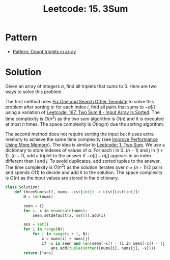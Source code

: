 :PROPERTIES:
:ID:       F46A0FDA-FF12-42FF-8BA1-FEAC7D9B6A4B
:ROAM_REFS: https://leetcode.com/problems/3sum/
:END:
#+TITLE: Leetcode: 15. 3Sum
#+ROAM_REFS: https://leetcode.com/problems/3sum/
#+LEETCODE_LEVEL: Medium
#+ANKI_DECK: Problem Solving
#+ANKI_CARD_ID: 1675752446870

* Pattern

- [[id:E1B22D6A-80D2-403E-A4A9-98832DA45C83][Pattern: Count triplets in array]]

* Solution

Given an array of integers $a$, find all triplets that sums to $0$.  Here are two ways to solve this problem.

The first method uses [[id:8F498120-1895-4E22-AE25-10FC78432B7C][Fix One and Search Other Template]] to solve this problem after sorting $a$: for each index $i$, find all pairs that sums to $-a[i]$ using a variation of [[id:1C65AE58-2344-4F0A-A336-77E587E81033][Leetcode: 167. Two Sum II - Input Array Is Sorted]].  The time complexity is $O(n^2)$ as the two sum algorithm is $O(n)$ and it is executed at most $n$ times.  The space complexity is $O(\log n)$ due the sorting algorithm.

The second method does not require sorting the input but it uses extra memory to achieve the same time complexity (see [[id:AF49B2EA-A026-4E91-A4EC-423123E63A9B][Improve Performance Using More Memory]]).  The idea is similar to [[id:5F25DCD8-CE46-4F18-A1B1-952BC35382A9][Leetcode: 1. Two Sum]].  We use a dictionary to store indexes of values of $a$.  For each $i$ in $0..(n-1)$ and $j$ in $(i+1)..(n-1)$, add a triplet to the answer if $-a[i] - a[j]$ appears in an index different than $i$ and $j$.  To avoid duplicates, add sorted tuples to the answer.  The time complexity is $O(n^2)$ as the solution iterates over $n \times (n - 1) / 2$ pairs and spends $O(1)$ to decide and add it to the solution.  The space complexity is $O(n)$ as the input values are stored in the dictionary.

#+begin_src python
  class Solution:
      def threeSum(self, nums: List[int]) -> List[List[int]]:
          N = len(nums)

          seen = {}
          for i, x in enumerate(nums):
              seen.setdefault(x, set()).add(i)

          ans = set()
          for i in range(N):
              for j in range(i + 1, N):
                  x = nums[i] + nums[j]
                  if -x in seen and len(seen[-x]) - (i in seen[-x]) - (j in seen[-x]):
                      ans.add(tuple(sorted([nums[i], nums[j], -x])))
          return [*ans]
#+end_src
